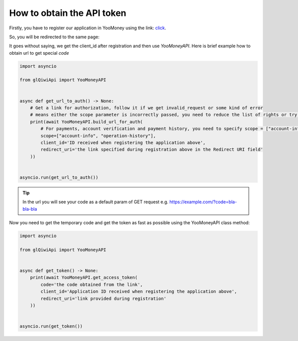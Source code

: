 ===========================
How to obtain the API token
===========================

Firstly, you have to register our application in YooMoney using the link: `click <https://yoomoney.ru/myservices/new>`_.

So, you will be redirected to the same page:

.. image:: https://i.imgur.com/Mu6R8Po.png
   :width: 700
   :alt: example of registration form

It goes without saying, we get the client_id after registration and then use `YooMoneyAPI`.
Here is brief example how to obtain url to get special `code`

.. code-block:: python

   import asyncio

   from glQiwiApi import YooMoneyAPI


   async def get_url_to_auth() -> None:
       # Get a link for authorization, follow it if we get invalid_request or some kind of error
       # means either the scope parameter is incorrectly passed, you need to reduce the list of rights or try to recreate the application
       print(await YooMoneyAPI.build_url_for_auth(
           # For payments, account verification and payment history, you need to specify scope = ["account-info", "operation-history", "operation-details", "payment-p2p"]
           scope=["account-info", "operation-history"],
           client_id='ID received when registering the application above',
           redirect_uri='the link specified during registration above in the Redirect URI field'
       ))


   asyncio.run(get_url_to_auth())


.. tip:: In the url you will see your code as a default param of GET request e.g. https://example.com/?code=bla-bla-bla



Now you need to get the temporary code and get the token as fast as possible using the YooMoneyAPI class method:

.. code-block:: python

    import asyncio

    from glQiwiApi import YooMoneyAPI


    async def get_token() -> None:
        print(await YooMoneyAPI.get_access_token(
            code='the code obtained from the link',
            client_id='Application ID received when registering the application above',
            redirect_uri='link provided during registration'
        ))


    asyncio.run(get_token())
